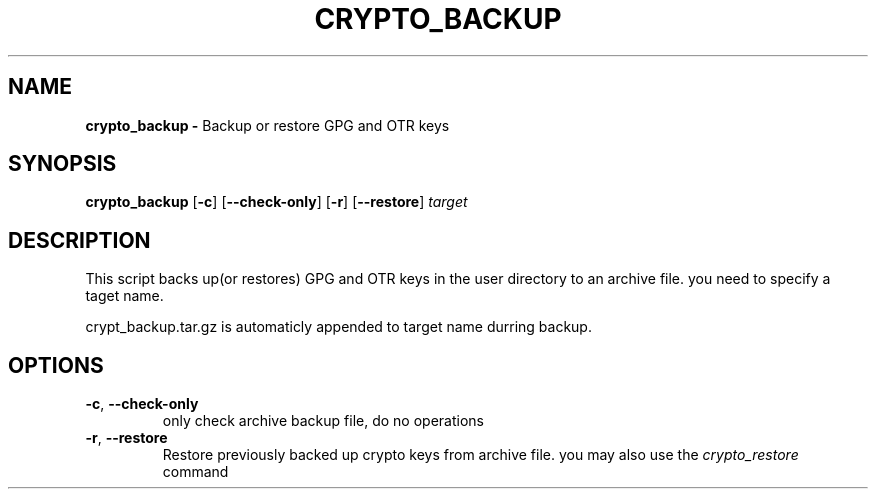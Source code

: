 .TH CRYPTO_BACKUP 1
.SH NAME
.B crypto_backup - 
Backup or restore GPG and OTR keys
.SH SYNOPSIS
.B crypto_backup
[\fB\-c\fR]
[\fB\-\-check-only\fR]
[\fB\-r\fR]
[\fB\-\-restore\fR]
.IR target
.SH DESCRIPTION
This script backs up(or restores) GPG and OTR keys in the user directory to an 
archive file. you need to specify a taget name.

crypt_backup.tar.gz is automaticly appended to target name durring backup.
.SH OPTIONS
.TP
.BR \-c ", " \-\-check-only
only check archive backup file, do no operations
.TP
.BR \-r ", " \-\-restore
Restore previously backed up crypto keys from archive file. you may also use
the \fIcrypto_restore\fR command
